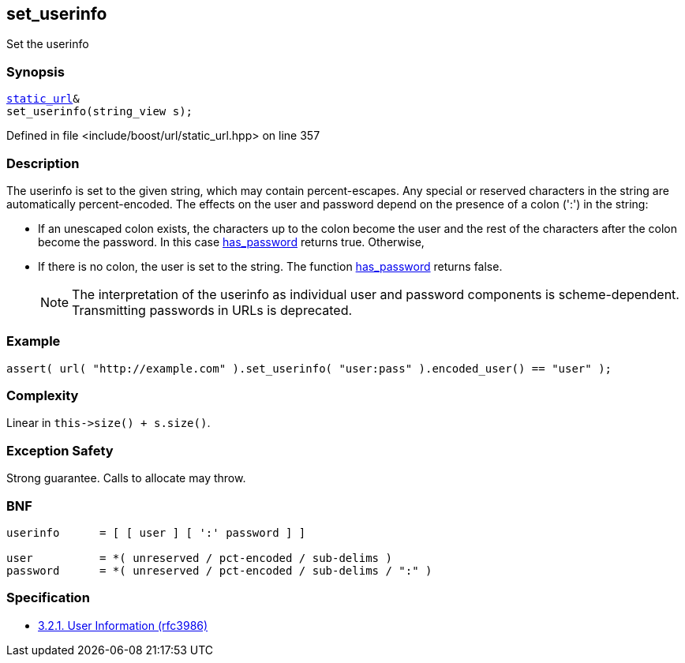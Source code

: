:relfileprefix: ../../../
[#85ED63A1D2FD09E3AEC3830176621D5EF61F5CC9]
== set_userinfo

pass:v,q[Set the userinfo]


=== Synopsis

[source,cpp,subs="verbatim,macros,-callouts"]
----
xref:reference/boost/urls/static_url.adoc[static_url]&
set_userinfo(string_view s);
----

Defined in file <include/boost/url/static_url.hpp> on line 357

=== Description

pass:v,q[The userinfo is set to the given string,] pass:v,q[which may contain percent-escapes.]
pass:v,q[Any special or reserved characters in the]
pass:v,q[string are automatically percent-encoded.]
pass:v,q[The effects on the user and password]
pass:v,q[depend on the presence of a colon (':')]
pass:v,q[in the string:]

* pass:v,q[If an unescaped colon exists, the]
pass:v,q[characters up to the colon become]
pass:v,q[the user and the rest of the characters]
pass:v,q[after the colon become the password.]
pass:v,q[In this case]
xref:reference/boost/urls/url_view_base/has_password.adoc[has_password]
pass:v,q[returns]
pass:v,q[true. Otherwise,]

* pass:v,q[If there is no colon, the user is]
pass:v,q[set to the string. The function]
xref:reference/boost/urls/url_view_base/has_password.adoc[has_password]
pass:v,q[returns false.]
[NOTE]
pass:v,q[The interpretation of the userinfo as]
pass:v,q[individual user and password components]
pass:v,q[is scheme-dependent. Transmitting]
pass:v,q[passwords in URLs is deprecated.]

=== Example
[,cpp]
----
assert( url( "http://example.com" ).set_userinfo( "user:pass" ).encoded_user() == "user" );
----

=== Complexity
pass:v,q[Linear in `this->size() + s.size()`.]

=== Exception Safety
pass:v,q[Strong guarantee.]
pass:v,q[Calls to allocate may throw.]

=== BNF
[,cpp]
----
userinfo      = [ [ user ] [ ':' password ] ]

user          = *( unreserved / pct-encoded / sub-delims )
password      = *( unreserved / pct-encoded / sub-delims / ":" )
----

=== Specification

* link:https://datatracker.ietf.org/doc/html/rfc3986#section-3.2.1[            3.2.1. User Information (rfc3986)]


